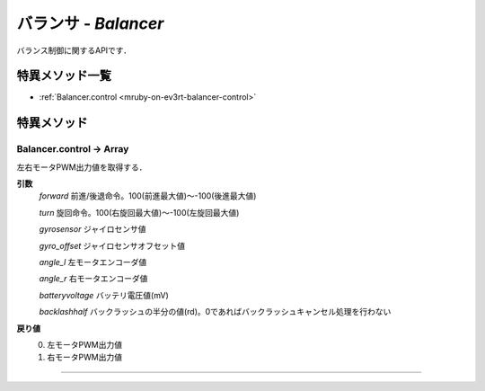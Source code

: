 
バランサ - `Balancer`
==============

バランス制御に関するAPIです．

特異メソッド一覧
----------------

* :ref:`Balancer.control <mruby-on-ev3rt-balancer-control>`


特異メソッド
----------------

.. _mruby-on-ev3rt-balancer-control:

Balancer.control -> Array
^^^^^^^^^^^^^^^^^^^^

左右モータPWM出力値を取得する．

**引数**
  `forward` 前進/後退命令。100(前進最大値)～-100(後進最大値)
  
  `turn` 旋回命令。100(右旋回最大値)～-100(左旋回最大値)
  
  `gyrosensor` ジャイロセンサ値
  
  `gyro_offset` ジャイロセンサオフセット値
  
  `angle_l` 左モータエンコーダ値
  
  `angle_r` 右モータエンコーダ値
  
  `batteryvoltage` バッテリ電圧値(mV)
  
  `backlashhalf` バックラッシュの半分の値(rd)。0であればバックラッシュキャンセル処理を行わない

**戻り値**
  0. 左モータPWM出力値
  #. 右モータPWM出力値 

----


.. code-block:: ruby
  :caption: ev3way_sample.rb
